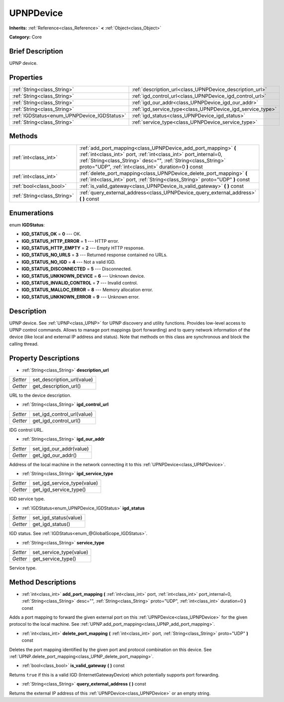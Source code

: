 .. Generated automatically by doc/tools/makerst.py in Godot's source tree.
.. DO NOT EDIT THIS FILE, but the UPNPDevice.xml source instead.
.. The source is found in doc/classes or modules/<name>/doc_classes.

.. _class_UPNPDevice:

UPNPDevice
==========

**Inherits:** :ref:`Reference<class_Reference>` **<** :ref:`Object<class_Object>`

**Category:** Core

Brief Description
-----------------

UPNP device.

Properties
----------

+---------------------------------------------+------------------------------------------------------------+
| :ref:`String<class_String>`                 | :ref:`description_url<class_UPNPDevice_description_url>`   |
+---------------------------------------------+------------------------------------------------------------+
| :ref:`String<class_String>`                 | :ref:`igd_control_url<class_UPNPDevice_igd_control_url>`   |
+---------------------------------------------+------------------------------------------------------------+
| :ref:`String<class_String>`                 | :ref:`igd_our_addr<class_UPNPDevice_igd_our_addr>`         |
+---------------------------------------------+------------------------------------------------------------+
| :ref:`String<class_String>`                 | :ref:`igd_service_type<class_UPNPDevice_igd_service_type>` |
+---------------------------------------------+------------------------------------------------------------+
| :ref:`IGDStatus<enum_UPNPDevice_IGDStatus>` | :ref:`igd_status<class_UPNPDevice_igd_status>`             |
+---------------------------------------------+------------------------------------------------------------+
| :ref:`String<class_String>`                 | :ref:`service_type<class_UPNPDevice_service_type>`         |
+---------------------------------------------+------------------------------------------------------------+

Methods
-------

+------------------------------+----------------------------------------------------------------------------------------------------------------------------------------------------------------------------------------------------------------------------------------------------------------+
| :ref:`int<class_int>`        | :ref:`add_port_mapping<class_UPNPDevice_add_port_mapping>` **(** :ref:`int<class_int>` port, :ref:`int<class_int>` port_internal=0, :ref:`String<class_String>` desc="", :ref:`String<class_String>` proto="UDP", :ref:`int<class_int>` duration=0 **)** const |
+------------------------------+----------------------------------------------------------------------------------------------------------------------------------------------------------------------------------------------------------------------------------------------------------------+
| :ref:`int<class_int>`        | :ref:`delete_port_mapping<class_UPNPDevice_delete_port_mapping>` **(** :ref:`int<class_int>` port, :ref:`String<class_String>` proto="UDP" **)** const                                                                                                         |
+------------------------------+----------------------------------------------------------------------------------------------------------------------------------------------------------------------------------------------------------------------------------------------------------------+
| :ref:`bool<class_bool>`      | :ref:`is_valid_gateway<class_UPNPDevice_is_valid_gateway>` **(** **)** const                                                                                                                                                                                   |
+------------------------------+----------------------------------------------------------------------------------------------------------------------------------------------------------------------------------------------------------------------------------------------------------------+
| :ref:`String<class_String>`  | :ref:`query_external_address<class_UPNPDevice_query_external_address>` **(** **)** const                                                                                                                                                                       |
+------------------------------+----------------------------------------------------------------------------------------------------------------------------------------------------------------------------------------------------------------------------------------------------------------+

Enumerations
------------

.. _enum_UPNPDevice_IGDStatus:

enum **IGDStatus**:

- **IGD_STATUS_OK** = **0** --- OK.
- **IGD_STATUS_HTTP_ERROR** = **1** --- HTTP error.
- **IGD_STATUS_HTTP_EMPTY** = **2** --- Empty HTTP response.
- **IGD_STATUS_NO_URLS** = **3** --- Returned response contained no URLs.
- **IGD_STATUS_NO_IGD** = **4** --- Not a valid IGD.
- **IGD_STATUS_DISCONNECTED** = **5** --- Disconnected.
- **IGD_STATUS_UNKNOWN_DEVICE** = **6** --- Unknown device.
- **IGD_STATUS_INVALID_CONTROL** = **7** --- Invalid control.
- **IGD_STATUS_MALLOC_ERROR** = **8** --- Memory allocation error.
- **IGD_STATUS_UNKNOWN_ERROR** = **9** --- Unknown error.

Description
-----------

UPNP device. See :ref:`UPNP<class_UPNP>` for UPNP discovery and utility functions. Provides low-level access to UPNP control commands. Allows to manage port mappings (port forwarding) and to query network information of the device (like local and external IP address and status). Note that methods on this class are synchronous and block the calling thread.

Property Descriptions
---------------------

.. _class_UPNPDevice_description_url:

- :ref:`String<class_String>` **description_url**

+----------+----------------------------+
| *Setter* | set_description_url(value) |
+----------+----------------------------+
| *Getter* | get_description_url()      |
+----------+----------------------------+

URL to the device description.

.. _class_UPNPDevice_igd_control_url:

- :ref:`String<class_String>` **igd_control_url**

+----------+----------------------------+
| *Setter* | set_igd_control_url(value) |
+----------+----------------------------+
| *Getter* | get_igd_control_url()      |
+----------+----------------------------+

IDG control URL.

.. _class_UPNPDevice_igd_our_addr:

- :ref:`String<class_String>` **igd_our_addr**

+----------+-------------------------+
| *Setter* | set_igd_our_addr(value) |
+----------+-------------------------+
| *Getter* | get_igd_our_addr()      |
+----------+-------------------------+

Address of the local machine in the network connecting it to this :ref:`UPNPDevice<class_UPNPDevice>`.

.. _class_UPNPDevice_igd_service_type:

- :ref:`String<class_String>` **igd_service_type**

+----------+-----------------------------+
| *Setter* | set_igd_service_type(value) |
+----------+-----------------------------+
| *Getter* | get_igd_service_type()      |
+----------+-----------------------------+

IGD service type.

.. _class_UPNPDevice_igd_status:

- :ref:`IGDStatus<enum_UPNPDevice_IGDStatus>` **igd_status**

+----------+-----------------------+
| *Setter* | set_igd_status(value) |
+----------+-----------------------+
| *Getter* | get_igd_status()      |
+----------+-----------------------+

IGD status. See :ref:`IGDStatus<enum_@GlobalScope_IGDStatus>`.

.. _class_UPNPDevice_service_type:

- :ref:`String<class_String>` **service_type**

+----------+-------------------------+
| *Setter* | set_service_type(value) |
+----------+-------------------------+
| *Getter* | get_service_type()      |
+----------+-------------------------+

Service type.

Method Descriptions
-------------------

.. _class_UPNPDevice_add_port_mapping:

- :ref:`int<class_int>` **add_port_mapping** **(** :ref:`int<class_int>` port, :ref:`int<class_int>` port_internal=0, :ref:`String<class_String>` desc="", :ref:`String<class_String>` proto="UDP", :ref:`int<class_int>` duration=0 **)** const

Adds a port mapping to forward the given external port on this :ref:`UPNPDevice<class_UPNPDevice>` for the given protocol to the local machine. See :ref:`UPNP.add_port_mapping<class_UPNP_add_port_mapping>`.

.. _class_UPNPDevice_delete_port_mapping:

- :ref:`int<class_int>` **delete_port_mapping** **(** :ref:`int<class_int>` port, :ref:`String<class_String>` proto="UDP" **)** const

Deletes the port mapping identified by the given port and protocol combination on this device. See :ref:`UPNP.delete_port_mapping<class_UPNP_delete_port_mapping>`.

.. _class_UPNPDevice_is_valid_gateway:

- :ref:`bool<class_bool>` **is_valid_gateway** **(** **)** const

Returns ``true`` if this is a valid IGD (InternetGatewayDevice) which potentially supports port forwarding.

.. _class_UPNPDevice_query_external_address:

- :ref:`String<class_String>` **query_external_address** **(** **)** const

Returns the external IP address of this :ref:`UPNPDevice<class_UPNPDevice>` or an empty string.

